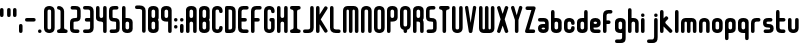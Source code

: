 SplineFontDB: 3.0
FontName: Highbush
FullName: Highbush
FamilyName: Highbush
Weight: Regular
Copyright: 
Version: 
ItalicAngle: 0
UnderlinePosition: 0
UnderlineWidth: 0
Ascent: 819
Descent: 205
LayerCount: 2
Layer: 0 0 "Back"  1
Layer: 1 0 "Fore"  0
XUID: [1021 624 1477038033 722300]
OS2Version: 0
OS2_WeightWidthSlopeOnly: 0
OS2_UseTypoMetrics: 0
CreationTime: 1516555126
ModificationTime: 1520214288
PfmFamily: 17
TTFWeight: 400
TTFWidth: 5
LineGap: 92
VLineGap: 92
OS2TypoAscent: 0
OS2TypoAOffset: 1
OS2TypoDescent: 0
OS2TypoDOffset: 1
OS2TypoLinegap: 92
OS2WinAscent: 0
OS2WinAOffset: 1
OS2WinDescent: 0
OS2WinDOffset: 1
HheadAscent: 0
HheadAOffset: 1
HheadDescent: 0
HheadDOffset: 1
OS2Vendor: 'PfEd'
MarkAttachClasses: 1
DEI: 91125
Encoding: Custom
UnicodeInterp: none
NameList: Adobe Glyph List
DisplaySize: -24
AntiAlias: 1
FitToEm: 1
WinInfo: 0 16 6
BeginPrivate: 0
EndPrivate
Grid
-1024 397 m 0
 2048 397 l 0
  Named: "top" 
EndSplineSet
BeginChars: 73 70

StartChar: .notdef
Encoding: 0 0 0
Width: 1062
Flags: W
HStem: 0 1024<-2 998>
VStem: -2 1000<0 1024>
LayerCount: 2
Fore
SplineSet
-2 0 m 1
 -2 1024 l 1
 998 1024 l 1
 998 0 l 1
 -2 0 l 1
EndSplineSet
Validated: 1
EndChar

StartChar: A
Encoding: 1 65 1
Width: 337
Flags: HW
HStem: 0 21G<30 60.5 212.5 243> 304 92<94.9661 178.008> 609 91<95.8845 177.406>
VStem: 0 91<4.42505 300.034 399.966 604.676> 182 91<4.42505 299.605 400.395 603.392>
LayerCount: 2
Fore
SplineSet
136 700 m 0
 213 700 273 669 273 593 c 2
 273 411 l 1
 273 289 l 1
 273 259 l 1
 273 167 l 1
 273 46 l 2
 273 15 258 0 228 0 c 0
 197 0 182 15 182 46 c 2
 182 167 l 1
 182 259 l 2
 182 289 167 304 136 304 c 0
 106 304 91 289 91 259 c 2
 91 183 l 1
 91 167 l 1
 91 46 l 2
 91 15 76 0 45 0 c 0
 15 0 0 15 0 46 c 2
 0 167 l 1
 0 183 l 1
 0 289 l 1
 0 411 l 1
 0 533 l 1
 0 593 l 1
 0 603 l 2
 0 612 1 620 4 627 c 1
 20 679 73 700 136 700 c 0
136 609 m 0
 106 609 91 593 91 563 c 2
 91 441 l 2
 91 411 106 396 136 396 c 0
 167 396 182 411 182 441 c 2
 182 533 l 1
 182 563 l 2
 182 593 167 609 136 609 c 0
EndSplineSet
Validated: 1
EndChar

StartChar: B
Encoding: 2 66 2
Width: 337
Flags: HW
LayerCount: 2
Fore
SplineSet
136 700 m 0
 212 700 273 669 273 593 c 2
 273 411 l 2
 273 386 267 366 255 350 c 1
 267 334 273 314 273 289 c 2
 273 107 l 2
 273 31 212 0 136 0 c 0
 60 0 0 31 0 107 c 2
 0 167 l 1
 0 533 l 1
 0 593 l 2
 0 669 60 700 136 700 c 0
136 609 m 0
 106 609 91 593 91 563 c 2
 91 533 l 1
 91 441 l 2
 91 411 106 396 136 396 c 0
 166 396 182 411 182 441 c 2
 182 563 l 2
 182 593 166 609 136 609 c 0
136 304 m 0
 106 304 91 289 91 259 c 2
 91 167 l 1
 91 137 l 2
 91 107 106 91 136 91 c 0
 166 91 182 107 182 137 c 2
 182 259 l 2
 182 289 166 304 136 304 c 0
EndSplineSet
Validated: 1
EndChar

StartChar: C
Encoding: 3 67 3
Width: 337
Flags: HW
LayerCount: 2
Fore
SplineSet
136 700 m 0
 182 700 273 685 273 563 c 0
 273 533 258 517 228 517 c 0
 198 517 182 533 182 563 c 0
 182 578 182 609 136 609 c 0
 92 609 91 581 91 565 c 0
 91 564 91 564 91 563 c 2
 91 137 l 2
 91 136 91 136 91 135 c 0
 91 119 92 91 136 91 c 0
 182 91 182 122 182 137 c 0
 182 167 198 183 228 183 c 0
 258 183 273 167 273 137 c 0
 273 15 182 0 136 0 c 0
 90 0 0 15 0 137 c 2
 0 563 l 2
 0 685 90 700 136 700 c 0
EndSplineSet
Validated: 1
EndChar

StartChar: D
Encoding: 4 68 4
Width: 337
Flags: HW
LayerCount: 2
Fore
SplineSet
45 700 m 2
 136 700 l 2
 227 700 273 654 273 563 c 2
 273 137 l 2
 273 46 227 0 136 0 c 2
 45 0 l 2
 15 0 0 16 0 46 c 2
 0 654 l 2
 0 684 15 700 45 700 c 2
91 609 m 1
 91 91 l 1
 136 91 l 2
 165 91 182 106 182 135 c 0
 182 135 182 136 182 137 c 2
 182 563 l 2
 182 593 166 609 136 609 c 2
 91 609 l 1
EndSplineSet
Validated: 1
EndChar

StartChar: E
Encoding: 5 69 5
Width: 337
Flags: HW
LayerCount: 2
Fore
SplineSet
136 700 m 2
 227 700 l 2
 257 700 273 684 273 654 c 0
 273 624 257 609 227 609 c 2
 136 609 l 2
 106 609 91 593 91 563 c 2
 91 396 l 1
 182 396 l 2
 212 396 227 380 227 350 c 0
 227 320 212 304 182 304 c 2
 91 304 l 1
 91 137 l 2
 91 107 106 91 136 91 c 2
 227 91 l 2
 257 91 273 76 273 46 c 0
 273 16 257 0 227 0 c 2
 136 0 l 2
 45 0 0 46 0 137 c 2
 0 563 l 2
 0 654 45 700 136 700 c 2
EndSplineSet
Validated: 1
EndChar

StartChar: F
Encoding: 6 70 6
Width: 337
Flags: HW
LayerCount: 2
Fore
SplineSet
136 700 m 2
 227 700 l 2
 257 700 273 684 273 654 c 0
 273 624 257 609 227 609 c 2
 136 609 l 2
 106 609 91 593 91 563 c 2
 91 396 l 1
 179 396 l 2
 209 396 224 380 224 350 c 0
 224 320 209 304 179 304 c 2
 91 304 l 1
 91 46 l 2
 91 16 75 0 45 0 c 0
 15 0 0 16 0 46 c 2
 0 563 l 2
 0 654 45 700 136 700 c 2
EndSplineSet
Validated: 1
EndChar

StartChar: G
Encoding: 7 71 7
Width: 337
Flags: HW
LayerCount: 2
Fore
SplineSet
136 700 m 0
 182 700 273 685 273 563 c 0
 273 533 258 517 228 517 c 0
 198 517 182 533 182 563 c 0
 182 578 182 609 136 609 c 0
 92 609 91 581 91 565 c 0
 91 564 91 564 91 563 c 2
 91 137 l 2
 91 136 91 136 91 135 c 0
 91 119 92 91 136 91 c 0
 182 91 182 122 182 137 c 2
 182 304 l 1
 152 304 136 326 136 350 c 0
 136 371 152 396 182 396 c 2
 228 396 l 2
 259 396 273 371 273 350 c 2
 273 137 l 2
 273 15 182 0 136 0 c 0
 90 0 0 15 0 137 c 2
 0 563 l 2
 0 685 90 700 136 700 c 0
EndSplineSet
Validated: 1
EndChar

StartChar: H
Encoding: 8 72 8
Width: 337
Flags: HW
LayerCount: 2
Fore
SplineSet
45 700 m 0
 75 700 91 684 91 654 c 2
 91 441 l 2
 91 411 109 396 136 396 c 0
 163 396 182 411 182 441 c 2
 182 654 l 2
 182 683 195 698 222 700 c 0
 224 700 226 700 228 700 c 0
 258 700 273 684 273 654 c 2
 273 46 l 2
 273 17 260 2 233 0 c 0
 231 0 230 0 228 0 c 0
 198 0 182 16 182 46 c 2
 182 259 l 2
 182 289 163 304 136 304 c 0
 109 304 91 289 91 259 c 2
 91 46 l 2
 91 16 75 0 45 0 c 0
 15 0 0 16 0 46 c 2
 0 654 l 2
 0 684 15 700 45 700 c 0
EndSplineSet
Validated: 1
EndChar

StartChar: I
Encoding: 9 73 9
Width: 337
Flags: W
HStem: 0 91<4.39453 85.9304 186.626 268.594> 609 91<4.39453 85.9304 186.626 268.594>
VStem: 91 91<95.6265 604.374>
LayerCount: 2
Fore
SplineSet
45 700 m 2
 228 700 l 2
 258 700 273 684 273 654 c 0
 272 624 258 609 228 609 c 0
 198 609 182 593 182 563 c 2
 182 137 l 2
 182 107 198 91 228 91 c 0
 258 91 272 76 273 46 c 0
 273 16 258 0 228 0 c 2
 45 0 l 2
 15 0 0 16 0 46 c 0
 0 76 15 91 45 91 c 0
 75 91 90 107 91 137 c 2
 91 563 l 2
 90 593 75 609 45 609 c 0
 15 609 0 624 0 654 c 0
 0 684 15 700 45 700 c 2
EndSplineSet
Validated: 1
EndChar

StartChar: J
Encoding: 10 74 10
Width: 338
Flags: HW
LayerCount: 2
Fore
SplineSet
274 137 m 2
 274 46 228 0 137 0 c 2
 45 0 l 2
 15 0 0 16 0 46 c 0
 0 76 15 91 45 91 c 2
 137 91 l 2
 167 91 183 107 183 137 c 2
 183 654 l 2
 183 684 199 700 229 700 c 0
 259 700 274 684 274 654 c 2
 274 137 l 2
EndSplineSet
Validated: 1
EndChar

StartChar: K
Encoding: 11 75 11
Width: 362
Flags: HW
LayerCount: 2
Fore
SplineSet
45 700 m 0
 75 700 91 684 91 654 c 2
 91 476 l 1
 211 668 l 1
 221 685 233 693 247 693 c 0
 255 693 264 690 273 685 c 0
 290 675 298 663 298 648 c 0
 298 640 295 631 290 622 c 1
 121 352 l 1
 290 78 l 2
 295 69 298 60 298 52 c 0
 298 37 290 25 273 15 c 0
 264 10 255 7 247 7 c 0
 233 7 221 15 211 32 c 2
 91 227 l 1
 91 46 l 2
 91 16 75 0 45 0 c 0
 15 0 0 16 0 46 c 2
 0 654 l 2
 0 684 15 700 45 700 c 0
EndSplineSet
Validated: 1
EndChar

StartChar: L
Encoding: 12 76 12
Width: 336
Flags: HW
LayerCount: 2
Fore
SplineSet
0 137 m 2
 0 654 l 2
 0 684 15 700 45 700 c 0
 75 700 91 684 91 654 c 2
 91 137 l 2
 91 107 120 91 150 91 c 2
 227 91 l 2
 257 91 272 76 272 46 c 0
 272 16 257 0 227 0 c 2
 150 0 l 2
 59 0 0 46 0 137 c 2
EndSplineSet
Validated: 1
EndChar

StartChar: M
Encoding: 13 77 13
Width: 459
Flags: HW
LayerCount: 2
Fore
SplineSet
0 578 m 2
 0 654 45 700 121 700 c 2
 273 700 l 2
 349 700 395 654 395 578 c 2
 395 46 l 2
 395 16 379 0 349 0 c 0
 319 0 304 16 304 46 c 2
 304 578 l 2
 304 596 291 609 273 609 c 0
 255 609 243 596 243 578 c 2
 243 46 l 2
 243 16 227 0 197 0 c 0
 167 0 152 16 152 46 c 2
 152 578 l 2
 152 596 139 609 121 609 c 0
 103 609 91 596 91 578 c 2
 91 46 l 2
 91 16 75 0 45 0 c 0
 15 0 0 16 0 46 c 2
 0 578 l 2
EndSplineSet
Validated: 1
EndChar

StartChar: N
Encoding: 14 78 14
Width: 337
Flags: HW
LayerCount: 2
Fore
SplineSet
273 46 m 2
 273 16 258 0 228 0 c 0
 198 0 182 16 182 46 c 2
 182 563 l 2
 182 578 182 609 136 609 c 0
 92 609 91 581 91 565 c 0
 91 564 91 564 91 563 c 2
 91 46 l 2
 91 16 75 0 45 0 c 0
 15 0 0 16 0 46 c 2
 0 563 l 2
 0 685 90 700 136 700 c 0
 182 700 273 685 273 563 c 2
 273 46 l 2
EndSplineSet
Validated: 1
EndChar

StartChar: O
Encoding: 15 79 15
Width: 337
Flags: W
HStem: 0 91<94.6525 177.679> 609 91<94.6525 177.679>
VStem: 0 91<96.0859 603.914> 182 91<96.0859 603.914>
LayerCount: 2
Fore
SplineSet
136 700 m 0
 182 700 273 685 273 563 c 2
 273 137 l 2
 273 15 182 0 136 0 c 0
 90 0 0 15 0 137 c 2
 0 563 l 2
 0 685 90 700 136 700 c 0
136 609 m 0
 92 609 91 581 91 565 c 0
 91 564 91 564 91 563 c 2
 91 137 l 2
 91 136 91 136 91 135 c 0
 91 119 92 91 136 91 c 0
 182 91 182 122 182 137 c 2
 182 563 l 2
 182 578 182 609 136 609 c 0
EndSplineSet
Validated: 1
EndChar

StartChar: P
Encoding: 16 80 16
Width: 337
Flags: HW
LayerCount: 2
Fore
SplineSet
0 46 m 2
 0 593 l 2
 0 669 60 700 136 700 c 0
 212 700 273 669 273 593 c 2
 273 411 l 2
 273 335 212 304 136 304 c 2
 91 304 l 1
 91 46 l 2
 91 16 75 0 45 0 c 0
 15 0 0 16 0 46 c 2
136 396 m 0
 166 396 182 411 182 441 c 2
 182 563 l 2
 182 593 166 609 136 609 c 0
 106 609 91 593 91 563 c 2
 91 441 l 2
 91 411 106 396 136 396 c 0
EndSplineSet
Validated: 1
EndChar

StartChar: Q
Encoding: 17 81 17
Width: 337
Flags: HW
LayerCount: 2
Fore
SplineSet
136 700 m 0
 182 700 273 685 273 563 c 2
 273 213 l 2
 273 125 226 93 182 82 c 1
 182 46 l 2
 182 16 166 0 136 0 c 0
 106 0 91 16 91 46 c 2
 91 82 l 1
 47 93 0 125 0 213 c 2
 0 563 l 2
 0 685 90 700 136 700 c 0
136 609 m 0
 92 609 91 581 91 565 c 0
 91 564 91 564 91 563 c 2
 91 213 l 2
 91 212 91 212 91 211 c 0
 91 195 92 167 136 167 c 0
 182 167 182 198 182 213 c 2
 182 563 l 2
 182 578 182 609 136 609 c 0
EndSplineSet
Validated: 1
EndChar

StartChar: R
Encoding: 18 82 18
Width: 337
Flags: HW
LayerCount: 2
Fore
SplineSet
136 700 m 0
 212 700 273 669 273 593 c 2
 273 411 l 2
 273 384 266 362 252 346 c 1
 266 324 273 295 273 259 c 2
 273 46 l 2
 273 16 258 0 228 0 c 0
 198 0 182 16 182 46 c 2
 182 259 l 2
 182 289 166 304 136 304 c 2
 91 304 l 1
 91 46 l 2
 91 16 75 0 45 0 c 0
 15 0 0 16 0 46 c 2
 0 593 l 2
 0 669 60 700 136 700 c 0
136 609 m 0
 106 609 91 593 91 563 c 2
 91 441 l 2
 91 411 106 396 136 396 c 0
 166 396 182 411 182 441 c 2
 182 563 l 2
 182 593 166 609 136 609 c 0
EndSplineSet
Validated: 1
EndChar

StartChar: S
Encoding: 19 83 19
Width: 337
Flags: HW
LayerCount: 2
Fore
SplineSet
136 700 m 0
 197 700 l 2
 227 700 243 684 243 654 c 0
 243 624 227 609 197 609 c 2
 136 609 l 2
 106 609 91 608 91 578 c 2
 91 548 l 1
 91 502 l 1
 91 426 l 2
 91 396 106 396 136 396 c 0
 227 396 273 365 273 274 c 2
 273 213 l 1
 273 183 l 1
 273 122 l 2
 273 31 227 0 136 0 c 2
 60 0 l 2
 30 0 15 16 15 46 c 0
 15 76 30 91 60 91 c 2
 136 91 l 2
 166 91 182 92 182 122 c 2
 182 183 l 1
 182 213 l 1
 182 274 l 2
 182 304 166 304 136 304 c 0
 45 304 0 335 0 426 c 2
 0 502 l 1
 0 548 l 1
 0 578 l 2
 0 669 45 700 136 700 c 0
EndSplineSet
Validated: 1
EndChar

StartChar: T
Encoding: 20 84 20
Width: 337
Flags: HW
LayerCount: 2
Fore
SplineSet
45 700 m 2
 228 700 l 2
 258 700 273 684 273 654 c 0
 272 624 258 609 228 609 c 0
 198 609 182 593 182 563 c 2
 182 46 l 2
 182 16 166 0 136 0 c 0
 106 0 91 16 91 46 c 2
 91 563 l 2
 90 593 75 609 45 609 c 0
 15 609 0 624 0 654 c 0
 0 684 15 700 45 700 c 2
EndSplineSet
Validated: 1
EndChar

StartChar: U
Encoding: 21 85 21
Width: 337
Flags: HW
LayerCount: 2
Fore
SplineSet
0 654 m 2
 0 684 15 700 45 700 c 0
 75 700 91 684 91 654 c 2
 91 137 l 2
 91 136 91 136 91 135 c 0
 91 119 92 91 136 91 c 0
 182 91 182 122 182 137 c 2
 182 654 l 2
 182 684 198 700 228 700 c 0
 258 700 273 684 273 654 c 2
 273 137 l 2
 273 15 182 0 136 0 c 0
 90 0 0 15 0 137 c 2
 0 654 l 2
EndSplineSet
Validated: 1
EndChar

StartChar: V
Encoding: 22 86 22
Width: 352
Flags: HW
LayerCount: 2
Fore
SplineSet
240 695 m 0
 248 695 257 692 267 686 c 0
 283 677 288 666 288 653 c 0
 288 645 286 635 284 624 c 2
 189 30 l 1
 174 0 158 0 143 0 c 0
 128 0 113 0 98 30 c 1
 3 624 l 2
 1 635 -1 645 -1 653 c 0
 -1 666 4 677 20 686 c 0
 29 691 38 694 46 694 c 0
 60 694 72 686 82 669 c 1
 144 259 l 1
 205 670 l 1
 215 686 226 695 240 695 c 0
EndSplineSet
Validated: 1
EndChar

StartChar: W
Encoding: 23 87 23
Width: 459
Flags: HW
LayerCount: 2
Fore
SplineSet
0 122 m 2
 0 654 l 2
 0 684 15 700 45 700 c 0
 75 700 91 684 91 654 c 2
 91 122 l 2
 91 104 103 91 121 91 c 0
 139 91 152 104 152 122 c 2
 152 654 l 2
 152 684 167 700 197 700 c 0
 227 700 243 684 243 654 c 2
 243 122 l 2
 243 104 255 91 273 91 c 0
 291 91 304 104 304 122 c 2
 304 654 l 2
 304 684 319 700 349 700 c 0
 379 700 395 684 395 654 c 2
 395 122 l 2
 395 46 349 0 273 0 c 2
 121 0 l 2
 45 0 0 46 0 122 c 2
EndSplineSet
Validated: 1
EndChar

StartChar: X
Encoding: 24 88 24
Width: 354
Flags: HW
LayerCount: 2
Fore
SplineSet
52 700 m 0
 66 700 77 691 87 675 c 1
 145 496 l 1
 203 675 l 1
 213 692 225 700 239 700 c 0
 247 700 256 697 265 692 c 0
 282 682 290 670 290 655 c 0
 290 647 287 638 282 629 c 1
 197 356 l 1
 282 71 l 1
 287 62 290 53 290 45 c 0
 290 30 282 18 265 8 c 0
 256 3 247 0 239 0 c 0
 225 0 213 8 203 25 c 1
 145 192 l 1
 87 25 l 1
 77 8 65 0 51 0 c 0
 43 0 34 3 25 8 c 0
 8 18 0 30 0 45 c 0
 0 53 3 62 8 71 c 1
 92 356 l 1
 8 629 l 1
 3 638 0 647 0 655 c 0
 0 670 8 682 25 692 c 0
 35 698 44 700 52 700 c 0
EndSplineSet
Validated: 1
EndChar

StartChar: Y
Encoding: 25 89 25
Width: 355
Flags: HW
LayerCount: 2
Fore
SplineSet
242 695 m 0
 250 695 259 692 269 686 c 0
 285 677 291 666 291 652 c 0
 291 644 289 635 286 624 c 2
 191 335 l 1
 191 46 l 2
 191 16 175 0 145 0 c 0
 115 0 100 16 100 46 c 2
 100 335 l 1
 5 624 l 2
 2 635 0 644 0 652 c 0
 0 666 6 677 22 686 c 0
 31 691 40 694 48 694 c 0
 62 694 74 686 84 669 c 1
 146 454 l 1
 207 670 l 1
 217 686 228 695 242 695 c 0
EndSplineSet
Validated: 1
EndChar

StartChar: Z
Encoding: 26 90 26
Width: 337
Flags: HW
LayerCount: 2
Fore
SplineSet
57 685 m 2
 228 685 l 2
 258 685 273 669 273 639 c 1
 109 91 l 1
 216 91 l 2
 246 91 261 76 261 46 c 0
 261 16 246 0 216 0 c 2
 45 0 l 2
 15 0 0 16 0 46 c 1
 164 593 l 1
 57 593 l 2
 27 593 12 609 12 639 c 0
 12 669 27 685 57 685 c 2
EndSplineSet
Validated: 1
EndChar

StartChar: a
Encoding: 27 97 27
Width: 337
Flags: HW
LayerCount: 2
Fore
SplineSet
273 122 m 2
 273 46 227 0 136 0 c 0
 45 0 0 46 0 122 c 0
 0 198 29 243 136 243 c 2
 182 243 l 1
 182 274 l 2
 182 289 167 304 152 304 c 2
 45 304 l 2
 15 304 0 320 0 350 c 0
 0 380 15 396 45 396 c 2
 152 396 l 2
 228 396 273 350 273 274 c 2
 273 122 l 2
136 91 m 0
 166 91 182 107 182 122 c 0
 182 137 166 152 136 152 c 0
 106 152 91 137 91 122 c 0
 91 107 106 91 136 91 c 0
EndSplineSet
Validated: 1
EndChar

StartChar: b
Encoding: 28 98 28
Width: 337
Flags: HW
LayerCount: 2
Fore
SplineSet
0 533 m 2
 0 563 15 578 45 578 c 0
 75 578 91 563 91 533 c 2
 91 396 l 1
 136 396 l 2
 212 396 273 365 273 289 c 2
 273 107 l 2
 273 31 212 0 136 0 c 0
 60 0 0 31 0 107 c 2
 0 533 l 2
136 304 m 0
 106 304 91 289 91 259 c 2
 91 137 l 2
 91 107 106 91 136 91 c 0
 166 91 182 107 182 137 c 2
 182 259 l 2
 182 289 166 304 136 304 c 0
EndSplineSet
Validated: 1
EndChar

StartChar: c
Encoding: 29 99 29
Width: 337
Flags: HW
LayerCount: 2
Fore
SplineSet
136 396 m 0
 182 396 273 381 273 259 c 0
 273 229 258 213 228 213 c 0
 198 213 182 229 182 259 c 0
 182 274 182 304 136 304 c 0
 92 304 91 276 91 261 c 0
 91 260 91 260 91 259 c 2
 91 137 l 2
 91 136 91 136 91 135 c 0
 91 119 92 91 136 91 c 0
 182 91 182 122 182 137 c 0
 182 167 198 183 228 183 c 0
 258 183 273 167 273 137 c 0
 273 15 182 0 136 0 c 0
 90 0 0 15 0 137 c 2
 0 259 l 2
 0 381 90 396 136 396 c 0
EndSplineSet
Validated: 1
EndChar

StartChar: d
Encoding: 30 100 30
Width: 337
Flags: HW
LayerCount: 2
Fore
SplineSet
273 533 m 2
 273 107 l 2
 273 31 212 0 136 0 c 0
 60 0 0 31 0 107 c 2
 0 289 l 2
 0 365 60 396 136 396 c 2
 182 396 l 1
 182 533 l 2
 182 563 198 578 228 578 c 0
 258 578 273 563 273 533 c 2
136 304 m 0
 106 304 91 289 91 259 c 2
 91 137 l 2
 91 107 106 91 136 91 c 0
 166 91 182 107 182 137 c 2
 182 259 l 2
 182 289 166 304 136 304 c 0
EndSplineSet
Validated: 1
EndChar

StartChar: e
Encoding: 31 101 31
Width: 337
Flags: HW
LayerCount: 2
Fore
SplineSet
0 274 m 2
 0 350 45 396 136 396 c 0
 227 396 273 350 273 274 c 0
 273 198 243 152 136 152 c 2
 91 152 l 1
 91 122 l 2
 91 107 106 91 121 91 c 2
 228 91 l 2
 258 91 273 76 273 46 c 0
 273 16 258 0 228 0 c 2
 121 0 l 2
 45 0 0 46 0 122 c 2
 0 274 l 2
136 304 m 0
 106 304 91 289 91 274 c 0
 91 259 106 243 136 243 c 0
 166 243 182 259 182 274 c 0
 182 289 166 304 136 304 c 0
EndSplineSet
Validated: 1
EndChar

StartChar: f
Encoding: 32 102 32
Width: 307
Flags: HW
LayerCount: 2
Fore
SplineSet
136 578 m 2
 197 578 l 2
 227 578 243 563 243 533 c 0
 243 503 227 487 197 487 c 2
 136 487 l 2
 106 487 91 471 91 441 c 2
 91 320 l 1
 149 320 l 2
 179 320 194 304 194 274 c 0
 194 244 179 228 149 228 c 2
 91 228 l 1
 91 46 l 2
 91 16 75 0 45 0 c 0
 15 0 0 16 0 46 c 2
 0 441 l 2
 0 532 45 578 136 578 c 2
EndSplineSet
Validated: 1
EndChar

StartChar: g
Encoding: 33 103 33
Width: 337
Flags: HW
LayerCount: 2
Fore
SplineSet
136 395 m 0
 212 395 273 365 273 289 c 2
 273 45 l 1
 273 -40 l 1
 273 -107 l 2
 273 -214 243 -244 136 -244 c 2
 45 -244 l 2
 15 -244 0 -228 0 -198 c 0
 0 -168 15 -153 45 -153 c 2
 136 -153 l 2
 166 -153 182 -137 182 -107 c 2
 182 -40 l 1
 182 -1 l 1
 136 -1 l 2
 60 -1 0 30 0 106 c 2
 0 289 l 2
 0 365 60 395 136 395 c 0
136 304 m 0
 106 304 91 288 91 258 c 2
 91 136 l 2
 91 106 106 91 136 91 c 0
 166 91 182 106 182 136 c 2
 182 258 l 2
 182 288 166 304 136 304 c 0
EndSplineSet
Validated: 1
EndChar

StartChar: h
Encoding: 34 104 34
Width: 337
Flags: HW
LayerCount: 2
Fore
SplineSet
45 648 m 0
 75 648 91 633 91 603 c 2
 91 396 l 1
 136 396 l 2
 212 396 273 366 273 259 c 2
 273 46 l 2
 273 16 258 0 228 0 c 0
 198 0 182 16 182 46 c 2
 182 259 l 2
 182 289 166 304 136 304 c 0
 106 304 91 289 91 259 c 2
 91 46 l 2
 91 16 75 0 45 0 c 0
 15 0 0 16 0 46 c 2
 0 603 l 2
 0 633 15 648 45 648 c 0
EndSplineSet
Validated: 1
EndChar

StartChar: i
Encoding: 35 105 35
Width: 155
Flags: HW
LayerCount: 2
Fore
SplineSet
0 351 m 2
 0 381 15 397 45 397 c 0
 75 397 91 381 91 351 c 2
 91 46 l 2
 91 16 75 0 45 0 c 0
 15 0 0 16 0 46 c 2
 0 351 l 2
0 458 m 4
 0 488 15 504 45 504 c 4
 75 504 91 488 91 458 c 4
 91 428 75 412 45 412 c 4
 15 412 0 428 0 458 c 4
EndSplineSet
Validated: 1
EndChar

StartChar: j
Encoding: 36 106 36
Width: 337
Flags: HW
LayerCount: 2
Fore
SplineSet
182 457 m 0
 182 487 198 503 228 503 c 0
 258 503 273 487 273 457 c 0
 273 427 258 412 228 412 c 0
 198 412 182 427 182 457 c 0
182 -92 m 2
 182 351 l 2
 182 381 198 397 228 397 c 0
 258 397 273 381 273 351 c 2
 273 -92 l 2
 273 -199 243 -244 136 -244 c 2
 45 -244 l 2
 15 -244 0 -228 0 -198 c 0
 0 -168 15 -153 45 -153 c 2
 136 -153 l 2
 166 -153 182 -122 182 -92 c 2
EndSplineSet
Validated: 1
EndChar

StartChar: k
Encoding: 37 107 37
Width: 382
Flags: HW
LayerCount: 2
Fore
SplineSet
45 578 m 0
 75 578 91 563 91 533 c 2
 91 366 l 1
 130 405 l 2
 141 416 151 422 162 422 c 0
 173 422 184 416 195 405 c 0
 206 394 212 383 212 372 c 0
 212 361 206 351 195 340 c 2
 152 297 l 2
 141 286 136 275 136 265 c 0
 136 255 141 244 152 233 c 2
 302 82 l 2
 313 71 318 60 318 50 c 0
 318 40 313 29 302 18 c 0
 291 7 280 2 270 2 c 0
 260 2 249 7 238 18 c 2
 91 165 l 1
 91 46 l 2
 91 16 75 0 45 0 c 0
 15 0 0 16 0 46 c 2
 0 533 l 2
 0 563 15 578 45 578 c 0
EndSplineSet
Validated: 1
EndChar

StartChar: l
Encoding: 38 108 38
Width: 155
Flags: HW
LayerCount: 2
Fore
SplineSet
45 578 m 0
 75 578 91 563 91 533 c 2
 91 46 l 2
 91 16 75 0 45 0 c 0
 15 0 0 16 0 46 c 2
 0 533 l 2
 0 563 15 578 45 578 c 0
EndSplineSet
Validated: 1
EndChar

StartChar: m
Encoding: 39 109 39
Width: 459
Flags: HW
LayerCount: 2
Fore
SplineSet
0 274 m 2
 0 350 45 396 121 396 c 2
 273 396 l 2
 349 396 395 350 395 274 c 2
 395 46 l 2
 395 16 379 0 349 0 c 0
 319 0 304 16 304 46 c 2
 304 274 l 2
 304 292 291 304 273 304 c 0
 255 304 243 292 243 274 c 2
 243 46 l 2
 243 16 227 0 197 0 c 0
 167 0 152 16 152 46 c 2
 152 274 l 2
 152 292 139 304 121 304 c 0
 103 304 91 292 91 274 c 2
 91 46 l 2
 91 16 75 0 45 0 c 0
 15 0 0 16 0 46 c 2
 0 274 l 2
EndSplineSet
Validated: 1
EndChar

StartChar: n
Encoding: 40 110 40
Width: 337
Flags: HW
LayerCount: 2
Fore
SplineSet
273 46 m 2
 273 16 258 0 228 0 c 0
 198 0 182 16 182 46 c 2
 182 259 l 2
 182 274 182 304 136 304 c 0
 92 304 91 276 91 261 c 0
 91 260 91 260 91 259 c 2
 91 46 l 2
 91 16 75 0 45 0 c 0
 15 0 0 16 0 46 c 2
 0 259 l 2
 0 381 90 396 136 396 c 0
 182 396 273 381 273 259 c 2
 273 46 l 2
EndSplineSet
Validated: 1
EndChar

StartChar: o
Encoding: 41 111 41
Width: 337
Flags: W
HStem: 0 91<94.6525 177.679> 313 92<94.6525 177.864>
VStem: 0 91<96.0859 308.914> 182 91<96.0859 308.914>
LayerCount: 2
Fore
SplineSet
136 405 m 0
 182 405 273 390 273 268 c 2
 273 137 l 2
 273 15 182 0 136 0 c 0
 90 0 0 15 0 137 c 2
 0 268 l 2
 0 390 90 405 136 405 c 0
136 313 m 0
 92 313 91 285 91 270 c 0
 91 269 91 269 91 268 c 2
 91 137 l 2
 91 136 91 136 91 135 c 0
 91 119 92 91 136 91 c 0
 182 91 182 122 182 137 c 2
 182 268 l 2
 182 283 182 313 136 313 c 0
EndSplineSet
Validated: 1
EndChar

StartChar: p
Encoding: 42 112 42
Width: 337
Flags: HW
LayerCount: 2
Fore
SplineSet
0 -136 m 2
 0 290 l 2
 0 366 60 396 136 396 c 0
 212 396 273 366 273 290 c 2
 273 107 l 2
 273 31 212 1 136 1 c 2
 91 1 l 1
 91 -136 l 2
 91 -166 75 -182 45 -182 c 0
 15 -182 0 -166 0 -136 c 2
136 92 m 0
 166 92 182 108 182 138 c 2
 182 259 l 2
 182 289 166 305 136 305 c 0
 106 305 91 289 91 259 c 2
 91 138 l 2
 91 108 106 92 136 92 c 0
EndSplineSet
Validated: 1
EndChar

StartChar: q
Encoding: 43 113 43
Width: 337
Flags: HW
LayerCount: 2
Fore
SplineSet
273 -136 m 2
 273 -166 258 -182 228 -182 c 0
 198 -182 182 -166 182 -136 c 2
 182 1 l 1
 136 1 l 2
 60 1 0 31 0 107 c 2
 0 290 l 2
 0 366 60 396 136 396 c 0
 212 396 273 366 273 290 c 2
 273 -136 l 2
136 92 m 0
 166 92 182 108 182 138 c 2
 182 259 l 2
 182 289 166 305 136 305 c 0
 106 305 91 289 91 259 c 2
 91 138 l 2
 91 108 106 92 136 92 c 0
EndSplineSet
Validated: 1
EndChar

StartChar: r
Encoding: 44 114 44
Width: 307
Flags: HW
LayerCount: 2
Fore
SplineSet
0 259 m 2
 0 350 45 396 136 396 c 2
 197 396 l 2
 227 396 243 380 243 350 c 0
 243 320 227 304 197 304 c 2
 136 304 l 2
 106 304 91 289 91 259 c 2
 91 46 l 2
 91 16 75 0 45 0 c 0
 15 0 0 16 0 46 c 2
 0 259 l 2
EndSplineSet
Validated: 1
EndChar

StartChar: s
Encoding: 45 115 45
Width: 337
Flags: HW
LayerCount: 2
Fore
SplineSet
136 396 m 2
 197 396 l 2
 227 396 243 380 243 350 c 0
 243 320 227 304 197 304 c 2
 136 304 l 2
 106 304 91 304 91 274 c 0
 91 244 106 243 136 243 c 0
 227 243 273 213 273 122 c 0
 273 31 227 0 136 0 c 2
 60 0 l 2
 30 0 15 16 15 46 c 0
 15 76 30 91 60 91 c 2
 136 91 l 2
 166 91 182 92 182 122 c 0
 182 152 166 152 136 152 c 0
 45 152 0 183 0 274 c 0
 0 365 45 396 136 396 c 2
EndSplineSet
Validated: 1
EndChar

StartChar: t
Encoding: 46 116 46
Width: 307
Flags: HW
LayerCount: 2
Fore
SplineSet
136 0 m 2
 45 0 0 46 0 137 c 2
 0 533 l 2
 0 563 15 578 45 578 c 0
 75 578 91 563 91 533 c 2
 91 397 l 1
 197 397 l 2
 227 397 243 381 243 351 c 0
 243 321 227 306 197 306 c 2
 91 306 l 1
 91 137 l 2
 91 107 106 91 136 91 c 2
 197 91 l 2
 227 91 243 76 243 46 c 0
 243 16 227 0 197 0 c 2
 136 0 l 2
EndSplineSet
Validated: 1
EndChar

StartChar: u
Encoding: 47 117 47
Width: 337
Flags: HW
LayerCount: 2
Fore
SplineSet
0 350 m 2
 0 380 15 396 45 396 c 0
 75 396 91 380 91 350 c 2
 91 137 l 2
 91 136 91 136 91 135 c 0
 91 119 92 91 136 91 c 0
 182 91 182 122 182 137 c 2
 182 350 l 2
 182 380 198 396 228 396 c 0
 258 396 273 380 273 350 c 2
 273 137 l 2
 273 15 182 0 136 0 c 0
 90 0 0 15 0 137 c 2
 0 350 l 2
EndSplineSet
Validated: 1
EndChar

StartChar: v
Encoding: 48 118 48
Width: 355
Flags: HW
LayerCount: 2
Fore
SplineSet
242 390 m 0
 250 390 259 388 269 382 c 0
 285 373 291 362 291 348 c 0
 291 340 289 331 286 320 c 2
 191 30 l 1
 176 0 160 0 145 0 c 0
 130 0 115 0 100 30 c 1
 5 320 l 2
 2 331 0 340 0 348 c 0
 0 362 6 373 22 382 c 0
 31 387 40 390 48 390 c 0
 62 390 74 382 84 365 c 1
 146 150 l 1
 207 365 l 1
 217 381 228 390 242 390 c 0
EndSplineSet
Validated: 1
EndChar

StartChar: w
Encoding: 49 119 49
Width: 459
Flags: HW
LayerCount: 2
Fore
SplineSet
0 122 m 2
 0 350 l 2
 0 380 15 396 45 396 c 0
 75 396 91 380 91 350 c 2
 91 122 l 2
 91 104 103 91 121 91 c 0
 139 91 152 104 152 122 c 2
 152 350 l 2
 152 380 167 396 197 396 c 0
 227 396 243 380 243 350 c 2
 243 122 l 2
 243 104 255 91 273 91 c 0
 291 91 304 104 304 122 c 2
 304 350 l 2
 304 380 319 396 349 396 c 0
 379 396 395 380 395 350 c 2
 395 122 l 2
 395 46 349 0 273 0 c 2
 121 0 l 2
 45 0 0 46 0 122 c 2
EndSplineSet
Validated: 1
EndChar

StartChar: x
Encoding: 50 120 50
Width: 354
Flags: W
HStem: 0 21G<47 58 232 243> 0 21G<47 58 232 243> 376 20G<48 59 231 242>
VStem: 0 290<30 53 343 365>
LayerCount: 2
Fore
SplineSet
52 396 m 0xb0
 66 396 77 387 87 371 c 2
 145 277 l 1
 203 371 l 2
 212 387 224 395 238 395 c 0
 246 395 255 393 265 387 c 0
 282 377 290 365 290 351 c 0
 290 343 287 334 282 325 c 1
 197 198 l 1
 282 71 l 1
 287 62 290 53 290 45 c 0
 290 30 282 18 265 8 c 0
 256 3 247 0 239 0 c 0
 225 0 213 8 203 25 c 2
 145 119 l 1
 87 25 l 2
 77 8 65 0 51 0 c 0
 43 0 34 3 25 8 c 0
 8 18 0 30 0 45 c 0
 0 53 3 62 8 71 c 1
 92 198 l 1
 8 325 l 1
 3 334 0 343 0 351 c 0
 0 365 8 377 25 387 c 0
 35 393 44 396 52 396 c 0xb0
EndSplineSet
Validated: 1
EndChar

StartChar: y
Encoding: 51 121 51
Width: 337
Flags: HW
LayerCount: 2
Fore
SplineSet
0 349 m 2
 0 379 15 395 45 395 c 0
 75 395 91 379 91 349 c 2
 91 136 l 2
 91 106 106 91 136 91 c 0
 166 91 182 106 182 136 c 2
 182 349 l 2
 182 379 198 395 228 395 c 0
 258 395 273 379 273 349 c 2
 273 -107 l 2
 273 -214 243 -244 136 -244 c 2
 45 -244 l 2
 15 -244 0 -228 0 -198 c 0
 0 -168 15 -153 45 -153 c 2
 136 -153 l 2
 166 -153 182 -137 182 -107 c 2
 182 -1 l 1
 136 -1 l 2
 60 -1 0 29 0 136 c 2
 0 349 l 2
EndSplineSet
Validated: 1
EndChar

StartChar: z
Encoding: 52 122 52
Width: 332
Flags: HW
LayerCount: 2
Fore
SplineSet
52 389 m 2
 223 389 l 2
 253 389 268 373 268 343 c 1
 121 91 l 1
 216 91 l 2
 246 91 261 76 261 46 c 0
 261 16 246 0 216 0 c 2
 45 0 l 2
 15 0 0 16 0 46 c 1
 146 298 l 1
 52 298 l 2
 22 298 6 313 6 343 c 0
 6 373 22 389 52 389 c 2
EndSplineSet
Validated: 1
EndChar

StartChar: zero
Encoding: 53 48 53
Width: 337
Flags: HW
LayerCount: 2
Fore
SplineSet
136 700 m 0
 182 700 273 685 273 563 c 2
 273 137 l 2
 273 15 182 0 136 0 c 0
 90 0 0 15 0 137 c 2
 0 563 l 2
 0 685 90 700 136 700 c 0
136 609 m 0
 92 609 91 581 91 565 c 0
 91 564 91 564 91 563 c 2
 91 137 l 2
 91 136 91 136 91 135 c 0
 91 119 92 91 136 91 c 0
 182 91 182 122 182 137 c 2
 182 563 l 2
 182 578 182 609 136 609 c 0
EndSplineSet
Validated: 1
EndChar

StartChar: one
Encoding: 54 49 54
Width: 337
Flags: HW
LayerCount: 2
Fore
SplineSet
182 563 m 2
 182 137 l 2
 182 107 198 91 228 91 c 0
 258 91 272 76 273 46 c 0
 273 16 258 0 228 0 c 2
 45 0 l 2
 15 0 0 16 0 46 c 0
 0 76 15 91 45 91 c 0
 75 91 90 107 91 137 c 2
 91 563 l 2
 90 593 75 609 45 609 c 0
 15 609 0 624 0 654 c 0
 0 684 15 700 45 700 c 2
 121 700 182 639 182 563 c 2
EndSplineSet
Validated: 1
EndChar

StartChar: two
Encoding: 55 50 55
Width: 337
Flags: HW
LayerCount: 2
Fore
SplineSet
136 0 m 0
 45 0 0 31 0 122 c 2
 0 152 l 1
 0 198 l 1
 0 274 l 2
 0 365 45 396 136 396 c 0
 166 396 182 396 182 426 c 2
 182 487 l 1
 182 517 l 1
 182 578 l 2
 182 608 166 609 136 609 c 2
 60 609 l 2
 30 609 15 624 15 654 c 0
 15 684 30 700 60 700 c 2
 136 700 l 2
 227 700 273 669 273 578 c 2
 273 517 l 1
 273 487 l 1
 273 426 l 2
 273 335 227 304 136 304 c 0
 106 304 91 304 91 274 c 2
 91 198 l 1
 91 152 l 1
 91 122 l 2
 91 92 106 91 136 91 c 2
 197 91 l 2
 227 91 243 76 243 46 c 0
 243 16 227 0 197 0 c 2
 136 0 l 0
EndSplineSet
Validated: 1
EndChar

StartChar: three
Encoding: 56 51 56
Width: 337
Flags: HW
LayerCount: 2
Fore
SplineSet
137 700 m 2
 228 700 273 654 273 563 c 2
 273 137 l 2
 273 46 228 0 137 0 c 2
 46 0 l 2
 16 0 0 16 0 46 c 0
 0 76 16 91 46 91 c 2
 137 91 l 2
 167 91 182 107 182 137 c 2
 182 304 l 1
 91 304 l 2
 61 304 46 320 46 350 c 0
 46 380 61 396 91 396 c 2
 182 396 l 1
 182 563 l 2
 182 593 167 609 137 609 c 2
 46 609 l 2
 16 609 0 624 0 654 c 0
 0 684 16 700 46 700 c 2
 137 700 l 2
EndSplineSet
Validated: 1
EndChar

StartChar: four
Encoding: 57 52 57
Width: 337
Flags: HW
LayerCount: 2
Fore
SplineSet
0 405 m 1
 0 654 l 2
 0 684 15 700 45 700 c 0
 75 700 91 684 91 654 c 2
 91 441 l 2
 91 411 109 396 136 396 c 0
 163 396 182 411 182 441 c 2
 182 654 l 2
 182 683 195 698 222 700 c 0
 224 700 226 700 228 700 c 0
 258 700 273 684 273 654 c 2
 273 46 l 2
 273 17 260 2 233 0 c 0
 231 0 230 0 228 0 c 0
 198 0 182 16 182 46 c 2
 182 259 l 2
 182 289 163 304 136 304 c 1
 69 307 4 315 0 405 c 1
EndSplineSet
Validated: 1
EndChar

StartChar: five
Encoding: 58 53 58
Width: 337
Flags: HW
LayerCount: 2
Fore
SplineSet
136 700 m 0
 197 700 l 2
 227 700 243 684 243 654 c 0
 243 624 227 609 197 609 c 2
 136 609 l 2
 106 609 91 608 91 578 c 2
 91 548 l 1
 91 502 l 1
 91 426 l 2
 91 396 106 396 136 396 c 0
 227 396 273 365 273 274 c 2
 273 213 l 1
 273 183 l 1
 273 122 l 2
 273 31 227 0 136 0 c 2
 60 0 l 2
 30 0 15 16 15 46 c 0
 15 76 30 91 60 91 c 2
 136 91 l 2
 166 91 182 92 182 122 c 2
 182 183 l 1
 182 213 l 1
 182 274 l 2
 182 304 166 304 136 304 c 0
 45 304 0 335 0 426 c 2
 0 502 l 1
 0 548 l 1
 0 578 l 2
 0 669 45 700 136 700 c 0
EndSplineSet
Validated: 1
EndChar

StartChar: six
Encoding: 59 54 59
Width: 337
Flags: HW
LayerCount: 2
Fore
SplineSet
0 653 m 2
 0 683 15 699 45 699 c 0
 75 699 91 683 91 653 c 2
 91 395 l 1
 136 395 l 2
 212 395 273 364 273 288 c 2
 273 106 l 2
 273 30 212 -1 136 -1 c 0
 60 -1 0 30 0 106 c 2
 0 653 l 2
136 303 m 0
 106 303 91 288 91 258 c 2
 91 136 l 2
 91 106 106 90 136 90 c 0
 166 90 182 106 182 136 c 2
 182 258 l 2
 182 288 166 303 136 303 c 0
EndSplineSet
Validated: 1
EndChar

StartChar: seven
Encoding: 60 55 60
Width: 336
Flags: HW
LayerCount: 2
Fore
SplineSet
272 565 m 6
 272 48 l 6
 272 18 257 2 227 2 c 4
 197 2 181 18 181 48 c 6
 181 565 l 6
 181 595 152 611 122 611 c 6
 45 611 l 6
 15 611 0 626 0 656 c 4
 0 686 15 702 45 702 c 6
 122 702 l 6
 213 702 272 656 272 565 c 6
EndSplineSet
Validated: 1
EndChar

StartChar: eight
Encoding: 61 56 61
Width: 337
Flags: HW
LayerCount: 2
Fore
SplineSet
136 700 m 0
 212 700 273 669 273 593 c 2
 273 411 l 2
 273 386 267 366 255 350 c 1
 267 334 273 314 273 289 c 2
 273 107 l 2
 273 31 212 0 136 0 c 0
 60 0 0 31 0 107 c 2
 0 167 l 1
 0 533 l 1
 0 593 l 2
 0 669 60 700 136 700 c 0
136 609 m 0
 106 609 91 593 91 563 c 2
 91 533 l 1
 91 441 l 2
 91 411 106 396 136 396 c 0
 166 396 182 411 182 441 c 2
 182 563 l 2
 182 593 166 609 136 609 c 0
136 304 m 0
 106 304 91 289 91 259 c 2
 91 167 l 1
 91 137 l 2
 91 107 106 91 136 91 c 0
 166 91 182 107 182 137 c 2
 182 259 l 2
 182 289 166 304 136 304 c 0
EndSplineSet
Validated: 1
EndChar

StartChar: nine
Encoding: 62 57 62
Width: 337
Flags: HWO
LayerCount: 2
Fore
SplineSet
273 46 m 2
 273 16 258 0 228 0 c 0
 198 0 182 16 182 46 c 2
 182 304 l 1
 137 304 l 2
 61 304 0 335 0 411 c 2
 0 593 l 2
 0 669 61 700 137 700 c 0
 213 700 273 669 273 593 c 2
 273 46 l 2
137 396 m 0
 167 396 182 411 182 441 c 6
 182 563 l 2
 182 593 167 609 137 609 c 0
 107 609 91 593 91 563 c 2
 91 441 l 2
 91 411 107 396 137 396 c 0
EndSplineSet
EndChar

StartChar: period
Encoding: 63 46 63
Width: 155
Flags: HW
LayerCount: 2
Fore
SplineSet
0 47 m 4
 0 77 15 93 45 93 c 4
 75 93 91 77 91 47 c 4
 91 17 75 1 45 1 c 4
 15 1 0 17 0 47 c 4
EndSplineSet
Validated: 1
EndChar

StartChar: comma
Encoding: 64 44 64
Width: 155
Flags: W
HStem: 0 21G<30 60> 1 92<91.4531 143.374>
VStem: 0 91<4.62646 46 101 142.374> 57 34<17 77>
LayerCount: 2
Fore
SplineSet
0 186 m 2xa0
 0 216 15 232 45 232 c 0
 75 232 91 216 91 186 c 2
 91 46 l 2
 91 16 75 0 45 0 c 0
 15 0 0 16 0 46 c 2
 0 186 l 2xa0
EndSplineSet
Validated: 1
EndChar

StartChar: quotesingle
Encoding: 65 39 65
Width: 155
Flags: HW
HStem: 0 21G<30 60> 1 92<91.4531 143.374>
VStem: 0 91<4.62646 46 101 142.374> 57 34<17 77>
LayerCount: 2
Fore
SplineSet
0 583 m 2xa0
 0 613 15 629 45 629 c 0
 75 629 91 613 91 583 c 2
 91 443 l 2
 91 413 75 397 45 397 c 0
 15 397 0 413 0 443 c 2
 0 583 l 2xa0
EndSplineSet
Validated: 1
EndChar

StartChar: quotedbl
Encoding: 66 34 66
Width: 337
Flags: HW
HStem: 0 21G<30 60> 1 92<91.4531 143.374>
VStem: 0 91<4.62646 46 101 142.374> 57 34<17 77>
LayerCount: 2
Fore
SplineSet
182 583 m 2xa0
 182 613 197 629 227 629 c 0
 257 629 273 613 273 583 c 2
 273 443 l 2
 273 413 257 397 227 397 c 0
 197 397 182 413 182 443 c 2
 182 583 l 2xa0
0 583 m 2xa0
 0 613 15 629 45 629 c 0
 75 629 91 613 91 583 c 2
 91 443 l 2
 91 413 75 397 45 397 c 0
 15 397 0 413 0 443 c 2
 0 583 l 2xa0
EndSplineSet
Validated: 1
EndChar

StartChar: hyphen
Encoding: 67 45 67
Width: 337
Flags: HW
LayerCount: 2
Fore
SplineSet
45 308 m 4
 15 308 0 323 0 353 c 4
 0 383 15 399 45 399 c 6
 228 399 l 6
 258 399 273 383 273 353 c 4
 272 323 258 308 228 308 c 4
 45 308 l 4
EndSplineSet
Validated: 1
EndChar

StartChar: colon
Encoding: 68 58 68
Width: 155
Flags: HW
LayerCount: 2
Fore
SplineSet
0 351 m 4
 0 381 15 397 45 397 c 4
 75 397 91 381 91 351 c 4
 91 321 75 305 45 305 c 4
 15 305 0 321 0 351 c 4
0 167 m 4
 0 197 15 213 45 213 c 4
 75 213 91 197 91 167 c 4
 91 137 75 121 45 121 c 4
 15 121 0 137 0 167 c 4
EndSplineSet
Validated: 1
EndChar

StartChar: semicolon
Encoding: 69 59 69
Width: 155
Flags: HW
HStem: 0 21G<30 60> 1 92<91.4531 143.374>
VStem: 0 91<4.62646 46 101 142.374> 57 34<17 77>
LayerCount: 2
Fore
SplineSet
0 351 m 0
 0 381 15 397 45 397 c 0
 75 397 91 381 91 351 c 0
 91 321 75 305 45 305 c 0
 15 305 0 321 0 351 c 0
0 186 m 2xa0
 0 216 15 232 45 232 c 0
 75 232 91 216 91 186 c 2
 91 46 l 2
 91 16 75 0 45 0 c 0
 15 0 0 16 0 46 c 2
 0 186 l 2xa0
EndSplineSet
Validated: 1
EndChar
EndChars
EndSplineFont
